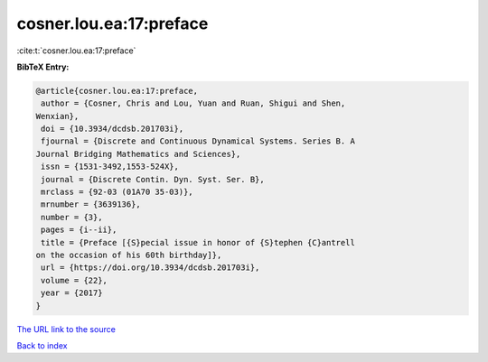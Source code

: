cosner.lou.ea:17:preface
========================

:cite:t:`cosner.lou.ea:17:preface`

**BibTeX Entry:**

.. code-block:: bibtex

   @article{cosner.lou.ea:17:preface,
    author = {Cosner, Chris and Lou, Yuan and Ruan, Shigui and Shen,
   Wenxian},
    doi = {10.3934/dcdsb.201703i},
    fjournal = {Discrete and Continuous Dynamical Systems. Series B. A
   Journal Bridging Mathematics and Sciences},
    issn = {1531-3492,1553-524X},
    journal = {Discrete Contin. Dyn. Syst. Ser. B},
    mrclass = {92-03 (01A70 35-03)},
    mrnumber = {3639136},
    number = {3},
    pages = {i--ii},
    title = {Preface [{S}pecial issue in honor of {S}tephen {C}antrell
   on the occasion of his 60th birthday]},
    url = {https://doi.org/10.3934/dcdsb.201703i},
    volume = {22},
    year = {2017}
   }
`The URL link to the source <ttps://doi.org/10.3934/dcdsb.201703i}>`_


`Back to index <../By-Cite-Keys.html>`_
